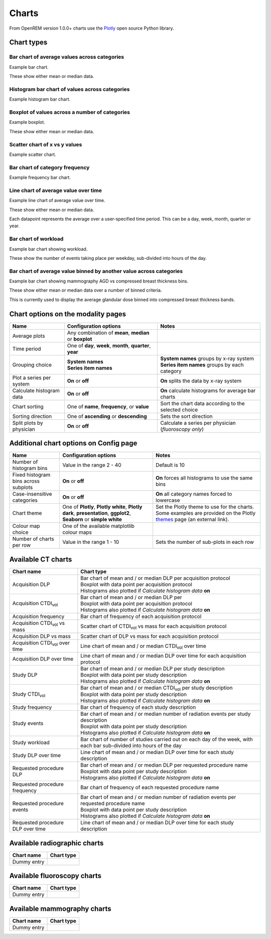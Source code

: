 ######
Charts
######

From OpenREM version 1.0.0+ charts use the Plotly_ open source Python library.

***********
Chart types
***********

=============================================
Bar chart of average values across categories
=============================================

Example bar chart.

These show either mean or median data.


===============================================
Histogram bar chart of values across categories
===============================================

Example histogram bar chart.


===============================================
Boxplot of values across a number of categories
===============================================

Example boxplot.

These show either mean or median data.


==============================
Scatter chart of x vs y values
==============================

Example scatter chart.


===============================
Bar chart of category frequency
===============================

Example frequency bar chart.


=====================================
Line chart of average value over time
=====================================

Example line chart of average value over time.

These show either mean or median data.

Each datapoint represents the average over a user-specified time period. This can be a day, week, month, quarter or
year.


=====================
Bar chart of workload
=====================

Example bar chart showing workload.

These show the number of events taking place per weekday, sub-divided into hours of the day.


====================================================================
Bar chart of average value binned by another value across categories
====================================================================

Example bar chart showing mammography AGD vs compressed breast thickness bins.

These show either mean or median data over a number of binned criteria.

This is currently used to display the average glandular dose binned into compressed breast thickness bands.



***********************************
Chart options on the modality pages
***********************************

========================== ============================== =====================================================
 Name                       Configuration options           Notes
========================== ============================== =====================================================
 Average plots              Any combination of **mean**,
                            **median** or **boxplot**
-------------------------- ------------------------------ -----------------------------------------------------
 Time period                One of **day**, **week**,
                            **month**, **quarter**,
                            **year**
-------------------------- ------------------------------ -----------------------------------------------------
 Grouping choice            | **System names**              | **System names** groups by x-ray system
                            | **Series item names**         | **Series item names** groups by each category
-------------------------- ------------------------------ -----------------------------------------------------
 Plot a series per system   **On** or **off**               **On** splits the data by x-ray system
-------------------------- ------------------------------ -----------------------------------------------------
 Calculate histogram data   **On** or **off**               **On** calculate histograms for average bar charts
-------------------------- ------------------------------ -----------------------------------------------------
 Chart sorting              One of **name**,               Sort the chart data according to the selected
                            **frequency**, or **value**    choice
-------------------------- ------------------------------ -----------------------------------------------------
 Sorting direction          One of **ascending**           Sets the sort direction
                            or **descending**
-------------------------- ------------------------------ -----------------------------------------------------
 Split plots by physician   **On** or **off**              Calculate a series per physician (*fluoroscopy only*)
========================== ============================== =====================================================



****************************************
Additional chart options on Config page
****************************************

==================================== ============================== ====================================================
Name                                 Configuration options          Notes
==================================== ============================== ====================================================
Number of histogram bins             Value in the range 2 - 40      Default is 10
------------------------------------ ------------------------------ ----------------------------------------------------
Fixed histogram bins across subplots **On** or **off**              **On** forces all histograms to use the same bins
------------------------------------ ------------------------------ ----------------------------------------------------
Case-insensitive categories          **On** or **off**              **On** all category names forced to lowercase
------------------------------------ ------------------------------ ----------------------------------------------------
Chart theme                          One of **Plotly**,             Set the Plotly theme to use for the charts. Some
                                     **Plotly white**,              examples are provided on the Plotly themes_ page
                                     **Plotly dark**,               (an external link).
                                     **presentation**,
                                     **ggplot2**,
                                     **Seaborn** or
                                     **simple white**
------------------------------------ ------------------------------ ----------------------------------------------------
Colour map choice                    One of the available
                                     matplotlib colour maps
------------------------------------ ------------------------------ ----------------------------------------------------
Number of charts per row             Value in the range 1 - 10      Sets the number of sub-plots in each row
==================================== ============================== ====================================================



*******************
Available CT charts
*******************

====================================== =================================================================
Chart name                             Chart type
====================================== =================================================================
Acquisition DLP                        | Bar chart of mean and / or median DLP per acquisition protocol
                                       | Boxplot with data point per acquisition protocol
                                       | Histograms also plotted if *Calculate histogram data* **on**
-------------------------------------- -----------------------------------------------------------------
Acquisition CTDI\ :sub:`vol`           | Bar chart of mean and / or median DLP per
                                       | Boxplot with data point per acquisition protocol
                                       | Histograms also plotted if *Calculate histogram data* **on**
-------------------------------------- -----------------------------------------------------------------
Acquisition frequency                  | Bar chart of frequency of each acquisition protocol
-------------------------------------- -----------------------------------------------------------------
Acquisition CTDI\ :sub:`vol` vs mass   Scatter chart of CTDI\ :sub:`vol` vs mass for each acquisition
                                       protocol
-------------------------------------- -----------------------------------------------------------------
Acquisition DLP vs mass	               Scatter chart of DLP vs mass for each acquisition protocol
-------------------------------------- -----------------------------------------------------------------
Acquisition CTDI\ :sub:`vol` over time Line chart of mean and / or median CTDI\ :sub:`vol` over time
-------------------------------------- -----------------------------------------------------------------
Acquisition DLP over time              Line chart of mean and / or median DLP over time for each acquisition protocol
-------------------------------------- -----------------------------------------------------------------
Study DLP                              | Bar chart of mean and / or median DLP per study description
                                       | Boxplot with data point per study description
                                       | Histograms also plotted if *Calculate histogram data* **on**
-------------------------------------- -----------------------------------------------------------------
Study CTDI\ :sub:`vol`	               | Bar chart of mean and / or median CTDI\ :sub:`vol` per study description
                                       | Boxplot with data point per study description
                                       | Histograms also plotted if *Calculate histogram data* **on**
-------------------------------------- -----------------------------------------------------------------
Study frequency	                       | Bar chart of frequency of each study description
-------------------------------------- -----------------------------------------------------------------
Study events                           | Bar chart of mean and / or median number of radiation events per study description
                                       | Boxplot with data point per study description
                                       | Histograms also plotted if *Calculate histogram data* **on**
-------------------------------------- -----------------------------------------------------------------
Study workload                         Bar chart of number of studies carried out on each day of the week,
                                       with each bar sub-divided into hours of the day
-------------------------------------- -----------------------------------------------------------------
Study DLP over time	                   Line chart of mean and / or median DLP over time for each study description
-------------------------------------- -----------------------------------------------------------------
Requested procedure DLP                | Bar chart of mean and / or median DLP per requested procedure name
                                       | Boxplot with data point per study description
                                       | Histograms also plotted if *Calculate histogram data* **on**

-------------------------------------- -----------------------------------------------------------------
Requested procedure frequency	       | Bar chart of frequency of each requested procedure name
-------------------------------------- -----------------------------------------------------------------
Requested procedure events             | Bar chart of mean and / or median number of radiation events per requested procedure name
                                       | Boxplot with data point per study description
                                       | Histograms also plotted if *Calculate histogram data* **on**
-------------------------------------- -----------------------------------------------------------------
Requested procedure DLP over time      Line chart of mean and / or median DLP over time for each study description
====================================== =================================================================


*****************************
Available radiographic charts
*****************************

====================================== =================================================================
Chart name                             Chart type
====================================== =================================================================
Dummy entry
====================================== =================================================================


****************************
Available fluoroscopy charts
****************************

====================================== =================================================================
Chart name                             Chart type
====================================== =================================================================
Dummy entry
====================================== =================================================================


****************************
Available mammography charts
****************************

====================================== =================================================================
Chart name                             Chart type
====================================== =================================================================
Dummy entry
====================================== =================================================================


.. _Plotly: https://plotly.com/python/

.. _Pandas: https://pandas.pydata.org/

.. _themes: https://plotly.com/python/templates/